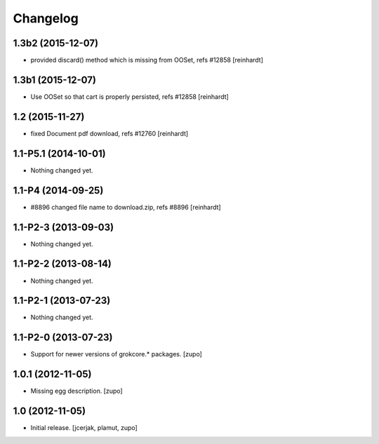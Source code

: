 Changelog
=========

1.3b2 (2015-12-07)
------------------

- provided discard() method which is missing from OOSet, refs #12858
  [reinhardt]


1.3b1 (2015-12-07)
------------------

- Use OOSet so that cart is properly persisted, refs #12858 [reinhardt]


1.2 (2015-11-27)
----------------

- fixed Document pdf download, refs #12760 [reinhardt]


1.1-P5.1 (2014-10-01)
---------------------

- Nothing changed yet.


1.1-P4 (2014-09-25)
-------------------

- #8896 changed file name to download.zip, refs #8896 [reinhardt]


1.1-P2-3 (2013-09-03)
---------------------

- Nothing changed yet.


1.1-P2-2 (2013-08-14)
---------------------

- Nothing changed yet.


1.1-P2-1 (2013-07-23)
---------------------

- Nothing changed yet.


1.1-P2-0 (2013-07-23)
---------------------

- Support for newer versions of grokcore.* packages.
  [zupo]


1.0.1 (2012-11-05)
------------------

- Missing egg description.
  [zupo]


1.0 (2012-11-05)
----------------

- Initial release.
  [jcerjak, plamut, zupo]

